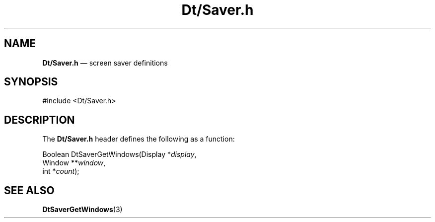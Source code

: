 '\" t
...\" DtSaver.sgm /main/7 1996/08/31 14:46:12 rws $
.de P!
.fl
\!!1 setgray
.fl
\\&.\"
.fl
\!!0 setgray
.fl			\" force out current output buffer
\!!save /psv exch def currentpoint translate 0 0 moveto
\!!/showpage{}def
.fl			\" prolog
.sy sed -e 's/^/!/' \\$1\" bring in postscript file
\!!psv restore
.
.de pF
.ie     \\*(f1 .ds f1 \\n(.f
.el .ie \\*(f2 .ds f2 \\n(.f
.el .ie \\*(f3 .ds f3 \\n(.f
.el .ie \\*(f4 .ds f4 \\n(.f
.el .tm ? font overflow
.ft \\$1
..
.de fP
.ie     !\\*(f4 \{\
.	ft \\*(f4
.	ds f4\"
'	br \}
.el .ie !\\*(f3 \{\
.	ft \\*(f3
.	ds f3\"
'	br \}
.el .ie !\\*(f2 \{\
.	ft \\*(f2
.	ds f2\"
'	br \}
.el .ie !\\*(f1 \{\
.	ft \\*(f1
.	ds f1\"
'	br \}
.el .tm ? font underflow
..
.ds f1\"
.ds f2\"
.ds f3\"
.ds f4\"
.ta 8n 16n 24n 32n 40n 48n 56n 64n 72n 
.TH "Dt/Saver\&.h" "file formats"
.SH "NAME"
\fBDt/Saver\&.h\fP \(em screen saver definitions
.SH "SYNOPSIS"
.PP
.nf
#include <Dt/Saver\&.h>
.fi
.SH "DESCRIPTION"
.PP
The
\fBDt/Saver\&.h\fP header defines the following as a function:
.PP
.nf
Boolean DtSaverGetWindows(Display *\fIdisplay\fP,
        Window **\fIwindow\fP,
        int *\fIcount\fP);
.fi
.SH "SEE ALSO"
.PP
\fBDtSaverGetWindows\fP(3)
...\" created by instant / docbook-to-man, Sun 02 Sep 2012, 09:41

